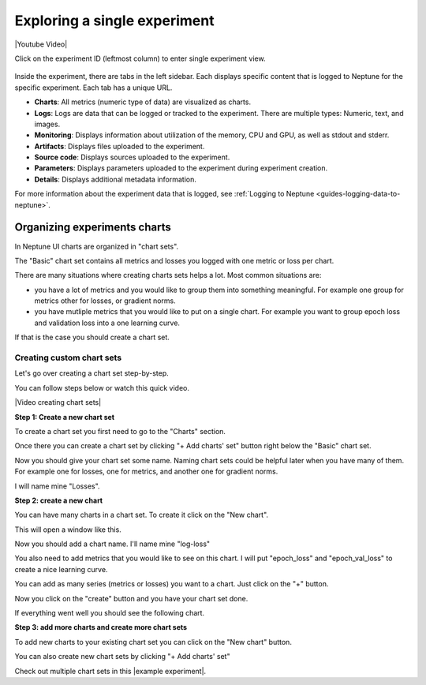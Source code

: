 .. _exploring-a-single-experiment:

Exploring a single experiment
=============================

|Youtube Video|

Click on the experiment ID (leftmost column) to enter single experiment view.

   .. image:: ../_static/images/organizing-and-exploring-results-in-the-ui/experiment-dashboard/single_experiment.png
      :target: ../_static/images/organizing-and-exploring-results-in-the-ui/experiment-dashboard/single_experiment.png
      :alt: Single experiment

Inside the experiment, there are tabs in the left sidebar. Each displays specific content that is logged to Neptune for the specific experiment. Each tab has a unique URL.

- **Charts**: All metrics (numeric type of data) are visualized as charts.
- **Logs**: Logs are data that can be logged or tracked to the experiment. There are multiple types: Numeric, text, and images.
- **Monitoring**: Displays information about utilization of the memory, CPU and GPU, as well as stdout and stderr.
- **Artifacts**: Displays files uploaded to the experiment.
- **Source code**: Displays sources uploaded to the experiment.
- **Parameters**: Displays parameters uploaded to the experiment during experiment creation.
- **Details**: Displays additional metadata information.

For more information about the experiment data that is logged, see :ref:`Logging to Neptune <guides-logging-data-to-neptune>`.

.. _organizing-experiments-charts:

Organizing experiments charts
-----------------------------

In Neptune UI charts are organized in "chart sets".

The "Basic" chart set contains all metrics and losses you logged with one metric or loss per chart.

.. image:: ../_static/images/organizing-and-exploring-results-in-the-ui/basic_chart_set.png
  :target: ../_static/images/organizing-and-exploring-results-in-the-ui/basic_chart_set.png
  :alt: Basic chart set

There are many situations where creating charts sets helps a lot.
Most common situations are:

- you have a lot of metrics and you would like to group them into something meaningful. For example one group for metrics other for losses, or gradient norms.
- you have mutliple metrics that you would like to put on a single chart. For example you want to group epoch loss and validation loss into a one learning curve.

If that is the case you should create a chart set.

.. _creating-custom-chart-sets:

Creating custom chart sets
^^^^^^^^^^^^^^^^^^^^^^^^^^

Let's go over creating a chart set step-by-step.

You can follow steps below or watch this quick video.

|Video creating chart sets|

**Step 1: Create a new chart set**

To create a chart set you first need to go to the "Charts" section.

.. image:: ../_static/images/organizing-and-exploring-results-in-the-ui/click_on_charts.png
  :target: ../_static/images/organizing-and-exploring-results-in-the-ui/click_on_charts.png
  :alt: Click on charts

Once there you can create a chart set by clicking "+ Add charts' set" button right below the "Basic" chart set.

.. image:: ../_static/images/organizing-and-exploring-results-in-the-ui/add_chart_set.png
  :target: ../_static/images/organizing-and-exploring-results-in-the-ui/add_chart_set.png
  :alt: Add chart set

Now you should give your chart set some name.
Naming chart sets could be helpful later when you have many of them. For example one for losses, one for metrics, and another one for gradient norms.

I will name mine "Losses".

.. image:: ../_static/images/organizing-and-exploring-results-in-the-ui/name_chart_set_done.png
  :target: ../_static/images/organizing-and-exploring-results-in-the-ui/name_chart_set_done.png
  :alt: Name chart set

**Step 2: create a new chart**

You can have many charts in a chart set. To create it click on the "New chart".

.. image:: ../_static/images/organizing-and-exploring-results-in-the-ui/create_new_chart.png
  :target: ../_static/images/organizing-and-exploring-results-in-the-ui/create_new_chart.png
  :alt: Create new chart

This will open a window like this.

.. image:: ../_static/images/organizing-and-exploring-results-in-the-ui/new_chart_box.png
  :target: ../_static/images/organizing-and-exploring-results-in-the-ui/new_chart_box.png
  :alt: New chart box

Now you should add a chart name. I'll name mine "log-loss"

You also need to add metrics that you would like to see on this chart.
I will put "epoch_loss" and "epoch_val_loss" to create a nice learning curve.

.. image:: ../_static/images/organizing-and-exploring-results-in-the-ui/new_chart_box_series.png
  :target: ../_static/images/organizing-and-exploring-results-in-the-ui/new_chart_box_series.png
  :alt: New chart box series

You can add as many series (metrics or losses) you want to a chart. Just click on the "+" button.

.. image:: ../_static/images/organizing-and-exploring-results-in-the-ui/new_chart_box_new_series.png
  :target: ../_static/images/organizing-and-exploring-results-in-the-ui/new_chart_box_new_series.png
  :alt: New chart box new series

Now you click on the "create" button and you have your chart set done.

.. image:: ../_static/images/organizing-and-exploring-results-in-the-ui/new_chart_box_create.png
  :target: ../_static/images/organizing-and-exploring-results-in-the-ui/new_chart_box_create.png
  :alt: New chart box create

If everything went well you should see the following chart.

.. image:: ../_static/images/organizing-and-exploring-results-in-the-ui/new_chart_created.png
  :target: ../_static/images/organizing-and-exploring-results-in-the-ui/new_chart_created.png
  :alt: New chart box create

**Step 3: add more charts and create more chart sets**

To add new charts to your existing chart set you can click on the "New chart" button.

.. image:: ../_static/images/organizing-and-exploring-results-in-the-ui/add_new_chart_to_existing.png
  :target: ../_static/images/organizing-and-exploring-results-in-the-ui/add_new_chart_to_existing.png
  :alt: Add new chart to exisitng chart set

You can also create new chart sets by clicking "+ Add charts' set"

Check out multiple chart sets in this |example experiment|.


.. External links

.. |Youtube Video| raw:: html

    <iframe width="720" height="420" src="https://www.youtube.com/embed/5lwCvyC9hqw" frameborder="0" allow="accelerometer; autoplay; encrypted-media; gyroscope; picture-in-picture" allowfullscreen></iframe>

.. |example experiment|  raw:: html

    <a href="https://ui.neptune.ai/o/neptune-ai/org/credit-default-prediction/e/CRED-93/charts" target="_blank">example experiment</a>

.. |Video creating chart sets| raw:: html

    <div style="position: relative; padding-bottom: 56.25%; height: 0;"><iframe src="https://www.loom.com/embed/bb0a7577ff294f08b21f565afc809ced" frameborder="0" webkitallowfullscreen mozallowfullscreen allowfullscreen style="position: absolute; top: 0; left: 0; width: 100%; height: 100%;"></iframe></div>
